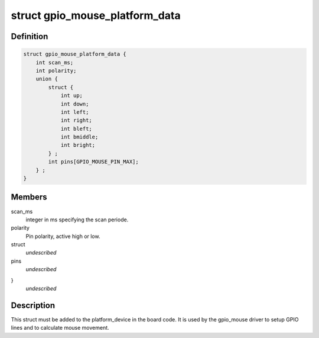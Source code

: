 .. -*- coding: utf-8; mode: rst -*-
.. src-file: include/linux/gpio_mouse.h

.. _`gpio_mouse_platform_data`:

struct gpio_mouse_platform_data
===============================

.. c:type:: struct gpio_mouse_platform_data


.. _`gpio_mouse_platform_data.definition`:

Definition
----------

.. code-block:: c

    struct gpio_mouse_platform_data {
        int scan_ms;
        int polarity;
        union {
            struct {
                int up;
                int down;
                int left;
                int right;
                int bleft;
                int bmiddle;
                int bright;
            } ;
            int pins[GPIO_MOUSE_PIN_MAX];
        } ;
    }

.. _`gpio_mouse_platform_data.members`:

Members
-------

scan_ms
    integer in ms specifying the scan periode.

polarity
    Pin polarity, active high or low.

struct
    *undescribed*

pins
    *undescribed*

}
    *undescribed*

.. _`gpio_mouse_platform_data.description`:

Description
-----------

This struct must be added to the platform_device in the board code.
It is used by the gpio_mouse driver to setup GPIO lines and to
calculate mouse movement.

.. This file was automatic generated / don't edit.

